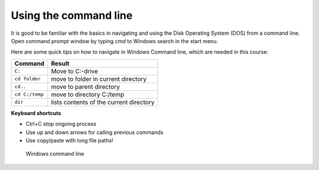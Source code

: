 Using the command line
==================================

It is good to be familiar with the basics in navigating and using the Disk Operating System (DOS) from  a command line. Open command prompt window by typing `cmd` to Windows search in the start menu.

Here are some quick tips on how to navigate in Windows Command line, which are needed in this course:


+-----------------+-------------------------------------------+
| Command         | Result                                    |
+=================+===========================================+
| ``C:``          | Move to C:-drive                          |
+-----------------+-------------------------------------------+
| ``cd folder``   | move to folder in current directory       |
+-----------------+-------------------------------------------+
| ``cd..``        | move to parent directory                  |
+-----------------+-------------------------------------------+
|``cd C:/temp``   | move to directory C:/temp                 |
+-----------------+-------------------------------------------+
| ``dir``         | lists contents of the current directory   |
+-----------------+-------------------------------------------+


**Keyboard shortcuts**

- Ctrl+C stop ongoing process

- Use up and down arrows for calling previous commands

- Use copy/paste with long file paths!



.. figure:: /img/cmd.png
   :alt: Command prompt

   Windows command line